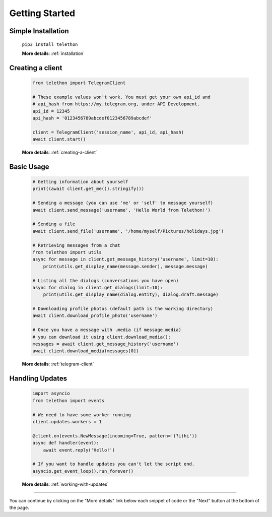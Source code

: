 .. _getting-started:


===============
Getting Started
===============


Simple Installation
*******************

   ``pip3 install telethon``

   **More details**: :ref:`installation`


Creating a client
*****************

   .. code-block:: python

       from telethon import TelegramClient

       # These example values won't work. You must get your own api_id and
       # api_hash from https://my.telegram.org, under API Development.
       api_id = 12345
       api_hash = '0123456789abcdef0123456789abcdef'

       client = TelegramClient('session_name', api_id, api_hash)
       await client.start()

   **More details**: :ref:`creating-a-client`


Basic Usage
***********

   .. code-block:: python

       # Getting information about yourself
       print((await client.get_me()).stringify())

       # Sending a message (you can use 'me' or 'self' to message yourself)
       await client.send_message('username', 'Hello World from Telethon!')

       # Sending a file
       await client.send_file('username', '/home/myself/Pictures/holidays.jpg')

       # Retrieving messages from a chat
       from telethon import utils
       async for message in client.get_message_history('username', limit=10):
           print(utils.get_display_name(message.sender), message.message)

       # Listing all the dialogs (conversations you have open)
       async for dialog in client.get_dialogs(limit=10):
           print(utils.get_display_name(dialog.entity), dialog.draft.message)

       # Downloading profile photos (default path is the working directory)
       await client.download_profile_photo('username')

       # Once you have a message with .media (if message.media)
       # you can download it using client.download_media():
       messages = await client.get_message_history('username')
       await client.download_media(messages[0])

   **More details**: :ref:`telegram-client`


Handling Updates
****************

   .. code-block:: python

       import asyncio
       from telethon import events

       # We need to have some worker running
       client.updates.workers = 1

       @client.on(events.NewMessage(incoming=True, pattern='(?i)hi'))
       async def handler(event):
           await event.reply('Hello!')

       # If you want to handle updates you can't let the script end.
       asyncio.get_event_loop().run_forever()

   **More details**: :ref:`working-with-updates`


----------

You can continue by clicking on the "More details" link below each
snippet of code or the "Next" button at the bottom of the page.
